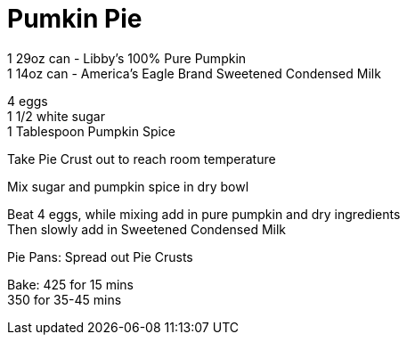 = Pumkin Pie
:keywords: 
:navtitle: 
:description:
:experimental: 
:hardbreaks-option:
:imagesdir: ../images
:source-highlighter: highlight.js
:icons: font
:table-stripes: even
:tabs:
:tabs-sync-option:

1 29oz can - Libby's 100% Pure Pumpkin
1 14oz can - America's Eagle Brand Sweetened Condensed Milk

4 eggs
1 1/2 white sugar
1 Tablespoon Pumpkin Spice

Take Pie Crust out to reach room temperature

Mix sugar and pumpkin spice in dry bowl

Beat 4 eggs, while mixing add in pure pumpkin and dry ingredients
Then slowly add in Sweetened Condensed Milk

Pie Pans: Spread out Pie Crusts

Bake: 425 for 15 mins
350 for 35-45 mins